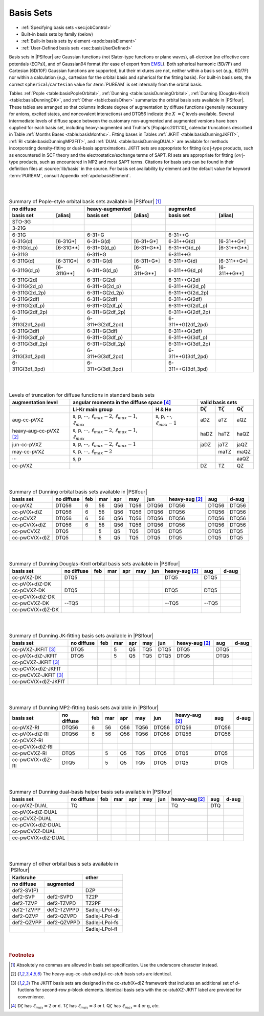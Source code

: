 
.. _`sec:basisBuiltIn`:
.. index:: basis set; available

==========
Basis Sets
==========

* :ref:`Specifying basis sets <sec:jobControl>`
* Built-in basis sets by family (below)
* :ref:`Built-in basis sets by element <apdx:basisElement>`
* :ref:`User-Defined basis sets <sec:basisUserDefined>`

Basis sets in |PSIfour| are Gaussian functions (not Slater-type functions or plane waves),
all-electron [no effective core potentials (ECPs)],
and of Gaussian94 format (for ease of export from `EMSL <https://bse.pnl.gov/bse/portal>`_).
Both spherical harmonic (5D/7F) and Cartesian (6D/10F) Gaussian functions are supported,
but their mixtures are not, neither within a basis set (*e.g.*, 6D/7F) nor within a calculation
(*e.g.*, cartesian for the orbital basis and spherical for the fitting basis).
For built-in basis sets, the correct ``spherical``/``cartesian`` value for :term:`PUREAM`
is set internally from the orbital basis.

Tables :ref:`Pople <table:basisPopleOrbital>`,
:ref:`Dunning <table:basisDunningOrbital>`, 
:ref:`Dunning (Douglas-Kroll) <table:basisDunningDK>`, and
:ref:`Other <table:basisOther>` summarize the orbital basis sets available in
|PSIfour|.  These tables are arranged so that columns indicate degree of
augmentation by diffuse functions (generally necessary for anions, excited
states, and noncovalent interactions) and DTQ56 indicate the :math:`X\;=\zeta` levels
available.  Several intermediate levels of diffuse space between the customary
non-augmented and augmented versions have been supplied for each basis set,
including heavy-augmented and Truhlar's [Papajak:2011:10]_ calendar
truncations described in Table :ref:`Months Bases <table:basisMonths>`.  Fitting bases 
in Tables :ref:`JKFIT <table:basisDunningJKFIT>`,
:ref:`RI <table:basisDunningMP2FIT>`, and :ref:`DUAL <table:basisDunningDUAL>`
are available for methods incorporating density-fitting or dual-basis
approximations. JKFIT sets are appropriate for fitting :math:`(oo|`\ -type products,
such as encountered in SCF theory and the electrostatics/exchange terms of SAPT.
RI sets are appropriate for fitting :math:`(ov|`\ -type products, such as encountered in
MP2 and most SAPT terms.  Citations for basis sets can be found in their
definition files at :source:`lib/basis` in the source.  For basis set availability by
element and the default value for keyword :term:`PUREAM`, consult
Appendix :ref:`apdx:basisElement`.

|
|

.. _`table:basisPopleOrbital`:

.. table:: Summary of Pople-style orbital basis sets available in |PSIfour| [#f1]_

    +-----------------+--------------+------------------+---------------+-------------------+----------------+
    | no diffuse                     | heavy-augmented                  | augmented                          |
    +-----------------+--------------+------------------+---------------+-------------------+----------------+
    | basis set       | [alias]      | basis set        | [alias]       | basis set         | [alias]        |
    +=================+==============+==================+===============+===================+================+
    | STO-3G          |              |                  |               |                   |                |
    +-----------------+--------------+------------------+---------------+-------------------+----------------+
    | 3-21G           |              |                  |               |                   |                |
    +-----------------+--------------+------------------+---------------+-------------------+----------------+
    +-----------------+--------------+------------------+---------------+-------------------+----------------+
    | 6-31G           |              | 6-31+G           |               | 6-31++G           |                |
    +-----------------+--------------+------------------+---------------+-------------------+----------------+
    | 6-31G(d)        | [6-31G\*]    | 6-31+G(d)        | [6-31+G\*]    | 6-31++G(d)        | [6-31++G\*]    |
    +-----------------+--------------+------------------+---------------+-------------------+----------------+
    | 6-31G(d_p)      | [6-31G\*\*]  | 6-31+G(d_p)      | [6-31+G\*\*]  | 6-31++G(d_p)      | [6-31++G\*\*]  |
    +-----------------+--------------+------------------+---------------+-------------------+----------------+
    +-----------------+--------------+------------------+---------------+-------------------+----------------+
    | 6-311G          |              | 6-311+G          |               | 6-311++G          |                |
    +-----------------+--------------+------------------+---------------+-------------------+----------------+
    | 6-311G(d)       | [6-311G\*]   | 6-311+G(d)       | [6-311+G\*]   | 6-311++G(d)       | [6-311++G\*]   |
    +-----------------+--------------+------------------+---------------+-------------------+----------------+
    | 6-311G(d_p)     | [6-311G\*\*] | 6-311+G(d_p)     | [6-311+G\*\*] | 6-311++G(d_p)     | [6-311++G\*\*] |
    +-----------------+--------------+------------------+---------------+-------------------+----------------+
    | 6-311G(2d)      |              | 6-311+G(2d)      |               | 6-311++G(2d)      |                |
    +-----------------+--------------+------------------+---------------+-------------------+----------------+
    | 6-311G(2d_p)    |              | 6-311+G(2d_p)    |               | 6-311++G(2d_p)    |                |
    +-----------------+--------------+------------------+---------------+-------------------+----------------+
    | 6-311G(2d_2p)   |              | 6-311+G(2d_2p)   |               | 6-311++G(2d_2p)   |                |
    +-----------------+--------------+------------------+---------------+-------------------+----------------+
    | 6-311G(2df)     |              | 6-311+G(2df)     |               | 6-311++G(2df)     |                |
    +-----------------+--------------+------------------+---------------+-------------------+----------------+
    | 6-311G(2df_p)   |              | 6-311+G(2df_p)   |               | 6-311++G(2df_p)   |                |
    +-----------------+--------------+------------------+---------------+-------------------+----------------+
    | 6-311G(2df_2p)  |              | 6-311+G(2df_2p)  |               | 6-311++G(2df_2p)  |                |
    +-----------------+--------------+------------------+---------------+-------------------+----------------+
    | 6-311G(2df_2pd) |              | 6-311+G(2df_2pd) |               | 6-311++G(2df_2pd) |                |
    +-----------------+--------------+------------------+---------------+-------------------+----------------+
    | 6-311G(3df)     |              | 6-311+G(3df)     |               | 6-311++G(3df)     |                |
    +-----------------+--------------+------------------+---------------+-------------------+----------------+
    | 6-311G(3df_p)   |              | 6-311+G(3df_p)   |               | 6-311++G(3df_p)   |                |
    +-----------------+--------------+------------------+---------------+-------------------+----------------+
    | 6-311G(3df_2p)  |              | 6-311+G(3df_2p)  |               | 6-311++G(3df_2p)  |                |
    +-----------------+--------------+------------------+---------------+-------------------+----------------+
    | 6-311G(3df_2pd) |              | 6-311+G(3df_2pd) |               | 6-311++G(3df_2pd) |                |
    +-----------------+--------------+------------------+---------------+-------------------+----------------+
    | 6-311G(3df_3pd) |              | 6-311+G(3df_3pd) |               | 6-311++G(3df_3pd) |                |
    +-----------------+--------------+------------------+---------------+-------------------+----------------+

|
|

.. _`table:basisMonths`:

.. table:: Levels of truncation for diffuse functions in standard basis sets

    +--------------------------+--------------------------------------------------------------------------------------+--------------------------------------------+------------------+------------------+------------------+
    | augmentation level       | angular momenta in the diffuse space [#f4]_                                                                                       | valid basis sets                                       |
    +--------------------------+--------------------------------------------------------------------------------------+--------------------------------------------+------------------+------------------+------------------+
    |                          | Li-Kr main group                                                                     | H & He                                     | D\ :math:`\zeta` | T\ :math:`\zeta` | Q\ :math:`\zeta` |
    +==========================+======================================================================================+============================================+==================+==================+==================+
    | aug-cc-pVXZ              | s, p, :math:`\cdots`, :math:`\ell_{max}-2`, :math:`\ell_{max}-1`, :math:`\ell_{max}` | s, p, :math:`\cdots`, :math:`\ell_{max}-1` |  aDZ             |  aTZ             |  aQZ             |
    +--------------------------+--------------------------------------------------------------------------------------+--------------------------------------------+------------------+------------------+------------------+
    | heavy-aug-cc-pVXZ [#f2]_ | s, p, :math:`\cdots`, :math:`\ell_{max}-2`, :math:`\ell_{max}-1`, :math:`\ell_{max}` |                                            | haDZ             | haTZ             | haQZ             |
    +--------------------------+--------------------------------------------------------------------------------------+--------------------------------------------+------------------+------------------+------------------+
    | jun-cc-pVXZ              | s, p, :math:`\cdots`, :math:`\ell_{max}-2`, :math:`\ell_{max}-1`                     |                                            | jaDZ             | jaTZ             | jaQZ             |
    +--------------------------+--------------------------------------------------------------------------------------+--------------------------------------------+------------------+------------------+------------------+
    | may-cc-pVXZ              | s, p, :math:`\cdots`, :math:`\ell_{max}-2`                                           |                                            |                  | maTZ             | maQZ             |
    +--------------------------+--------------------------------------------------------------------------------------+--------------------------------------------+------------------+------------------+------------------+
    | :math:`\cdots`           | s, p                                                                                 |                                            |                  |                  | aaQZ             |
    +--------------------------+--------------------------------------------------------------------------------------+--------------------------------------------+------------------+------------------+------------------+
    | cc-pVXZ                  |                                                                                      |                                            |   DZ             |   TZ             |               QZ |
    +--------------------------+--------------------------------------------------------------------------------------+--------------------------------------------+------------------+------------------+------------------+


|
|

.. _`table:basisDunningOrbital`:

.. table:: Summary of Dunning orbital basis sets available in |PSIfour|

    +---------------+------------+-----+-----+-----+------+-------+------------------+-------+-------+
    | basis set     | no diffuse | feb | mar | apr | may  | jun   | heavy-aug [#f2]_ | aug   | d-aug |
    +===============+============+=====+=====+=====+======+=======+==================+=======+=======+
    | cc-pVXZ       | DTQ56      | 6   | 56  | Q56 | TQ56 | DTQ56 | DTQ56            | DTQ56 | DTQ56 |
    +---------------+------------+-----+-----+-----+------+-------+------------------+-------+-------+
    | cc-pV(X+d)Z   | DTQ56      | 6   | 56  | Q56 | TQ56 | DTQ56 | DTQ56            | DTQ56 | DTQ56 |
    +---------------+------------+-----+-----+-----+------+-------+------------------+-------+-------+
    | cc-pCVXZ      | DTQ56      | 6   | 56  | Q56 | TQ56 | DTQ56 | DTQ56            | DTQ56 | DTQ56 |
    +---------------+------------+-----+-----+-----+------+-------+------------------+-------+-------+
    | cc-pCV(X+d)Z  | DTQ56      | 6   | 56  | Q56 | TQ56 | DTQ56 | DTQ56            | DTQ56 | DTQ56 |
    +---------------+------------+-----+-----+-----+------+-------+------------------+-------+-------+
    | cc-pwCVXZ     | DTQ5       |     | 5   | Q5  | TQ5  | DTQ5  | DTQ5             | DTQ5  | DTQ5  |
    +---------------+------------+-----+-----+-----+------+-------+------------------+-------+-------+
    | cc-pwCV(X+d)Z | DTQ5       |     | 5   | Q5  | TQ5  | DTQ5  | DTQ5             | DTQ5  | DTQ5  |
    +---------------+------------+-----+-----+-----+------+-------+------------------+-------+-------+

|
|

.. _`table:basisDunningDK`:

.. table:: Summary of Dunning Douglas-Kroll orbital basis sets available in |PSIfour|

    +------------------+------------+-----+-----+-----+-----+-----+------------------+--------+-------+
    | basis set        | no diffuse | feb | mar | apr | may | jun | heavy-aug [#f2]_ | aug    | d-aug |
    +==================+============+=====+=====+=====+=====+=====+==================+========+=======+
    | cc-pVXZ-DK       | DTQ5       |     |     |     |     |     | DTQ5             | DTQ5   |       |
    +------------------+------------+-----+-----+-----+-----+-----+------------------+--------+-------+
    | cc-pV(X+d)Z-DK   |            |     |     |     |     |     |                  |        |       |
    +------------------+------------+-----+-----+-----+-----+-----+------------------+--------+-------+
    | cc-pCVXZ-DK      | DTQ5       |     |     |     |     |     | DTQ5             | DTQ5   |       |
    +------------------+------------+-----+-----+-----+-----+-----+------------------+--------+-------+
    | cc-pCV(X+d)Z-DK  |            |     |     |     |     |     |                  |        |       |
    +------------------+------------+-----+-----+-----+-----+-----+------------------+--------+-------+
    | cc-pwCVXZ-DK     | --TQ5      |     |     |     |     |     | --TQ5            | --TQ5  |       |
    +------------------+------------+-----+-----+-----+-----+-----+------------------+--------+-------+
    | cc-pwCV(X+d)Z-DK |            |     |     |     |     |     |                  |        |       |
    +------------------+------------+-----+-----+-----+-----+-----+------------------+--------+-------+

|
|

.. _`table:basisDunningJKFIT`:

.. table:: Summary of Dunning JK-fitting basis sets available in |PSIfour|

    +------------------------+------------+-----+-----+-----+-----+-----+------------------+------+-------+
    | basis set              | no diffuse | feb | mar | apr | may | jun | heavy-aug [#f2]_ | aug  | d-aug |
    +========================+============+=====+=====+=====+=====+=====+==================+======+=======+
    | cc-pVXZ-JKFIT [#f3]_   | DTQ5       |     | 5   | Q5  | TQ5 | DTQ5| DTQ5             | DTQ5 |       |
    +------------------------+------------+-----+-----+-----+-----+-----+------------------+------+-------+
    | cc-pV(X+d)Z-JKFIT      | DTQ5       |     | 5   | Q5  | TQ5 | DTQ5| DTQ5             | DTQ5 |       |
    +------------------------+------------+-----+-----+-----+-----+-----+------------------+------+-------+
    | cc-pCVXZ-JKFIT [#f3]_  |            |     |     |     |     |     |                  |      |       |
    +------------------------+------------+-----+-----+-----+-----+-----+------------------+------+-------+
    | cc-pCV(X+d)Z-JKFIT     |            |     |     |     |     |     |                  |      |       |
    +------------------------+------------+-----+-----+-----+-----+-----+------------------+------+-------+
    | cc-pwCVXZ-JKFIT [#f3]_ |            |     |     |     |     |     |                  |      |       |
    +------------------------+------------+-----+-----+-----+-----+-----+------------------+------+-------+
    | cc-pwCV(X+d)Z-JKFIT    |            |     |     |     |     |     |                  |      |       |
    +------------------------+------------+-----+-----+-----+-----+-----+------------------+------+-------+

|
|

.. _`table:basisDunningMP2FIT`:

.. table:: Summary of Dunning MP2-fitting basis sets available in |PSIfour|

    +------------------+------------+-----+-----+-----+------+-------+------------------+-------+-------+
    | basis set        | no diffuse | feb | mar | apr | may  | jun   | heavy-aug [#f2]_ | aug   | d-aug |
    +==================+============+=====+=====+=====+======+=======+==================+=======+=======+
    | cc-pVXZ-RI       | DTQ56      | 6   | 56  | Q56 | TQ56 | DTQ56 | DTQ56            | DTQ56 |       |
    +------------------+------------+-----+-----+-----+------+-------+------------------+-------+-------+
    | cc-pV(X+d)Z-RI   | DTQ56      | 6   | 56  | Q56 | TQ56 | DTQ56 | DTQ56            | DTQ56 |       |
    +------------------+------------+-----+-----+-----+------+-------+------------------+-------+-------+
    | cc-pCVXZ-RI      |            |     |     |     |      |       |                  |       |       |
    +------------------+------------+-----+-----+-----+------+-------+------------------+-------+-------+
    | cc-pCV(X+d)Z-RI  |            |     |     |     |      |       |                  |       |       |
    +------------------+------------+-----+-----+-----+------+-------+------------------+-------+-------+
    | cc-pwCVXZ-RI     | DTQ5       |     | 5   | Q5  | TQ5  | DTQ5  | DTQ5             | DTQ5  |       |
    +------------------+------------+-----+-----+-----+------+-------+------------------+-------+-------+
    | cc-pwCV(X+d)Z-RI | DTQ5       |     | 5   | Q5  | TQ5  | DTQ5  | DTQ5             | DTQ5  |       |
    +------------------+------------+-----+-----+-----+------+-------+------------------+-------+-------+

|
|

.. _`table:basisDunningDUAL`:

.. table:: Summary of Dunning dual-basis helper basis sets available in |PSIfour|

    +----------------------+------------+-----+-----+-----+-----+-----+------------------+-----+-------+
    | basis set            | no diffuse | feb | mar | apr | may | jun | heavy-aug [#f2]_ | aug | d-aug |
    +======================+============+=====+=====+=====+=====+=====+==================+=====+=======+
    | cc-pVXZ-DUAL         | TQ         |     |     |     |     |     | TQ               | DTQ |       |
    +----------------------+------------+-----+-----+-----+-----+-----+------------------+-----+-------+
    | cc-pV(X+d)Z-DUAL     |            |     |     |     |     |     |                  |     |       |
    +----------------------+------------+-----+-----+-----+-----+-----+------------------+-----+-------+
    | cc-pCVXZ-DUAL        |            |     |     |     |     |     |                  |     |       |
    +----------------------+------------+-----+-----+-----+-----+-----+------------------+-----+-------+
    | cc-pCV(X+d)Z-DUAL    |            |     |     |     |     |     |                  |     |       |
    +----------------------+------------+-----+-----+-----+-----+-----+------------------+-----+-------+
    | cc-pwCVXZ-DUAL       |            |     |     |     |     |     |                  |     |       |
    +----------------------+------------+-----+-----+-----+-----+-----+------------------+-----+-------+
    | cc-pwCV(X+d)Z-DUAL   |            |     |     |     |     |     |                  |     |       |
    +----------------------+------------+-----+-----+-----+-----+-----+------------------+-----+-------+

|
|

.. _`table:basisOther`:

.. table:: Summary of other orbital basis sets available in |PSIfour|

    +--------------+-------------+----------------+
    | Karlsruhe                  | other          |
    +--------------+-------------+----------------+
    | no diffuse   | augmented   |                |
    +==============+=============+================+
    | def2-SV(P)   |             | DZP            |
    +--------------+-------------+----------------+
    | def2-SVP     | def2-SVPD   | TZ2P           |
    +--------------+-------------+----------------+
    | def2-TZVP    | def2-TZVPD  | TZ2PF          |
    +--------------+-------------+----------------+
    | def2-TZVPP   | def2-TZVPPD | Sadlej-LPol-ds |
    +--------------+-------------+----------------+
    | def2-QZVP    | def2-QZVPD  | Sadlej-LPol-dl |
    +--------------+-------------+----------------+
    | def2-QZVPP   | def2-QZVPPD | Sadlej-LPol-fs |
    +--------------+-------------+----------------+
    |              |             | Sadlej-LPol-fl |
    +--------------+-------------+----------------+

|
|

.. rubric:: Footnotes

.. [#f1] Absolutely no commas are allowed in basis set specification. Use the underscore character instead.
.. [#f2] The heavy-aug-cc-\ *stub* and jul-cc-\ *stub* basis sets are identical.
.. [#f3] The JKFIT basis sets are designed in the cc-\ *stub*\ (X+d)Z 
         framework that includes an additional set of
         *d*-fuctions for second-row *p*-block elements. Identical basis sets
         with the cc-\ *stub*\ XZ-JKFIT label are provided for convenience.
.. [#f4] D\ :math:`\zeta` has :math:`\ell_{max}=2` or d.
         T\ :math:`\zeta` has :math:`\ell_{max}=3` or f.
         Q\ :math:`\zeta` has :math:`\ell_{max}=4` or g, *etc*.

